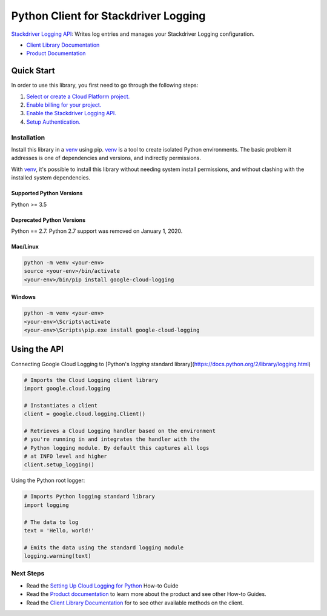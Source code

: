 Python Client for Stackdriver Logging
=====================================

|pypi| |versions|

`Stackdriver Logging API`_: Writes log entries and manages your Stackdriver
Logging configuration.

- `Client Library Documentation`_
- `Product Documentation`_

.. |pypi| image:: https://img.shields.io/pypi/v/google-cloud-logging.svg
   :target: https://pypi.org/project/google-cloud-logging/
.. |versions| image:: https://img.shields.io/pypi/pyversions/google-cloud-logging.svg
   :target: https://pypi.org/project/google-cloud-logging/
.. _Stackdriver Logging API: https://cloud.google.com/logging
.. _Client Library Documentation: https://googleapis.dev/python/logging/latest
.. _Product Documentation:  https://cloud.google.com/logging/docs
.. _Setting Up Cloud Logging for Python: https://cloud.google.com/logging/docs/setup/python

Quick Start
-----------

In order to use this library, you first need to go through the following steps:

1. `Select or create a Cloud Platform project.`_
2. `Enable billing for your project.`_
3. `Enable the Stackdriver Logging API.`_
4. `Setup Authentication.`_

.. _Select or create a Cloud Platform project.: https://console.cloud.google.com/project
.. _Enable billing for your project.: https://cloud.google.com/billing/docs/how-to/modify-project#enable_billing_for_a_project
.. _Enable the Stackdriver Logging API.:  https://cloud.google.com/logging
.. _Setup Authentication.: https://googleapis.dev/python/google-api-core/latest/auth.html

Installation
~~~~~~~~~~~~

Install this library in a `venv`_ using pip. `venv`_ is a tool to
create isolated Python environments. The basic problem it addresses is one of
dependencies and versions, and indirectly permissions.

With `venv`_, it's possible to install this library without needing system
install permissions, and without clashing with the installed system
dependencies.

.. _`venv`: https://docs.python.org/3/library/venv.html


Supported Python Versions
^^^^^^^^^^^^^^^^^^^^^^^^^
Python >= 3.5

Deprecated Python Versions
^^^^^^^^^^^^^^^^^^^^^^^^^^
Python == 2.7. Python 2.7 support was removed on January 1, 2020.


Mac/Linux
^^^^^^^^^

.. code-block:: console

    python -m venv <your-env>
    source <your-env>/bin/activate
    <your-env>/bin/pip install google-cloud-logging


Windows
^^^^^^^

.. code-block:: console

    python -m venv <your-env>
    <your-env>\Scripts\activate
    <your-env>\Scripts\pip.exe install google-cloud-logging

Using the API
-------------

Connecting Google Cloud Logging to [Python's `logging` standard library](https://docs.python.org/2/library/logging.html)

.. code:: python

    # Imports the Cloud Logging client library
    import google.cloud.logging

    # Instantiates a client
    client = google.cloud.logging.Client()

    # Retrieves a Cloud Logging handler based on the environment
    # you're running in and integrates the handler with the
    # Python logging module. By default this captures all logs
    # at INFO level and higher
    client.setup_logging()

Using the Python root logger:

.. code:: python

    # Imports Python logging standard library
    import logging

    # The data to log
    text = 'Hello, world!'

    # Emits the data using the standard logging module
    logging.warning(text)

Next Steps
~~~~~~~~~~

-  Read the `Setting Up Cloud Logging for Python`_ How-to Guide
-  Read the `Product documentation`_ to learn more about the product and see other
   How-to Guides.
-  Read the `Client Library Documentation`_ for to see other available
   methods on the client.
